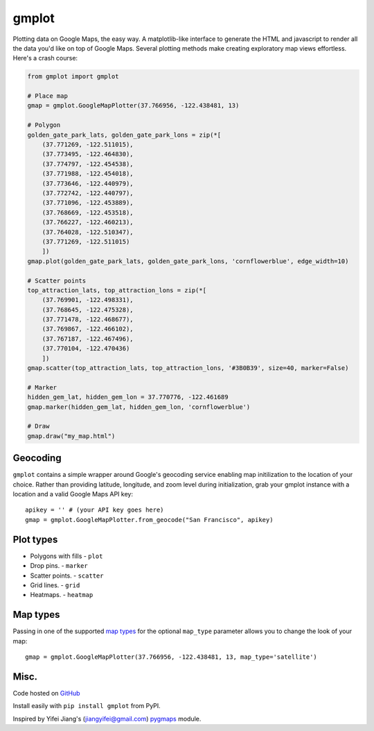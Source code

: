 gmplot
======

Plotting data on Google Maps, the easy way. A matplotlib-like
interface to generate the HTML and javascript to render all the
data you'd like on top of Google Maps. Several plotting methods
make creating exploratory map views effortless. Here's a crash course:

.. code:: python

    from gmplot import gmplot

    # Place map
    gmap = gmplot.GoogleMapPlotter(37.766956, -122.438481, 13)

    # Polygon
    golden_gate_park_lats, golden_gate_park_lons = zip(*[
        (37.771269, -122.511015),
        (37.773495, -122.464830),
        (37.774797, -122.454538),
        (37.771988, -122.454018),
        (37.773646, -122.440979),
        (37.772742, -122.440797),
        (37.771096, -122.453889),
        (37.768669, -122.453518),
        (37.766227, -122.460213),
        (37.764028, -122.510347),
        (37.771269, -122.511015)
        ])
    gmap.plot(golden_gate_park_lats, golden_gate_park_lons, 'cornflowerblue', edge_width=10)

    # Scatter points
    top_attraction_lats, top_attraction_lons = zip(*[
        (37.769901, -122.498331),
        (37.768645, -122.475328),
        (37.771478, -122.468677),
        (37.769867, -122.466102),
        (37.767187, -122.467496),
        (37.770104, -122.470436)
        ])
    gmap.scatter(top_attraction_lats, top_attraction_lons, '#3B0B39', size=40, marker=False)

    # Marker
    hidden_gem_lat, hidden_gem_lon = 37.770776, -122.461689
    gmap.marker(hidden_gem_lat, hidden_gem_lon, 'cornflowerblue')

    # Draw
    gmap.draw("my_map.html")

.. image:: https://imgur.com/C6dnec8.png

Geocoding
---------

``gmplot`` contains a simple wrapper around Google's geocoding service enabling
map initilization to the location of your choice. Rather than providing latitude,
longitude, and zoom level during initialization, grab your gmplot instance with
a location and a valid Google Maps API key:

::

    apikey = '' # (your API key goes here)
    gmap = gmplot.GoogleMapPlotter.from_geocode("San Francisco", apikey)

Plot types
----------

* Polygons with fills - ``plot``
* Drop pins. - ``marker``
* Scatter points. - ``scatter``
* Grid lines. - ``grid``
* Heatmaps. - ``heatmap``

.. image:: http://i.imgur.com/dTNkbZ7.png

Map types
---------

Passing in one of the supported `map types
<https://developers.google.com/maps/documentation/javascript/maptypes#BasicMapTypes>`_
for the optional ``map_type`` parameter allows you to change the look of your map:

::

    gmap = gmplot.GoogleMapPlotter(37.766956, -122.438481, 13, map_type='satellite')

Misc.
-----

Code hosted on `GitHub <https://github.com/vgm64/gmplot>`_

Install easily with ``pip install gmplot`` from PyPI.

Inspired by Yifei Jiang's (jiangyifei@gmail.com) pygmaps_ module.

.. _pygmaps: http://code.google.com/p/pygmaps/

